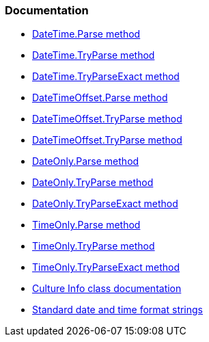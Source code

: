 === Documentation

* https://learn.microsoft.com/en-us/dotnet/api/system.datetime.parse[DateTime.Parse method]
* https://learn.microsoft.com/en-us/dotnet/api/system.datetime.tryparse[DateTime.TryParse method]
* https://learn.microsoft.com/en-us/dotnet/api/system.datetime.tryparseexact[DateTime.TryParseExact method]
* https://learn.microsoft.com/en-us/dotnet/api/system.datetimeoffset.parse[DateTimeOffset.Parse method]
* https://learn.microsoft.com/en-us/dotnet/api/system.datetimeoffset.tryparse[DateTimeOffset.TryParse method]
* https://learn.microsoft.com/en-us/dotnet/api/system.datetimeoffset.tryparseexact[DateTimeOffset.TryParse method]
* https://learn.microsoft.com/en-us/dotnet/api/system.dateonly.parse[DateOnly.Parse method]
* https://learn.microsoft.com/en-us/dotnet/api/system.dateonly.tryparse[DateOnly.TryParse method]
* https://learn.microsoft.com/en-us/dotnet/api/system.dateonly.tryparseexact[DateOnly.TryParseExact method]
* https://learn.microsoft.com/en-us/dotnet/api/system.timeonly.parse[TimeOnly.Parse method]
* https://learn.microsoft.com/en-us/dotnet/api/system.timeonly.tryparse[TimeOnly.TryParse method]
* https://learn.microsoft.com/en-us/dotnet/api/system.timeonly.tryparseexact[TimeOnly.TryParseExact method]
* https://learn.microsoft.com/en-us/dotnet/api/system.globalization.cultureinfo[Culture Info class documentation]
* https://learn.microsoft.com/en-us/dotnet/standard/base-types/standard-date-and-time-format-strings[Standard date and time format strings]